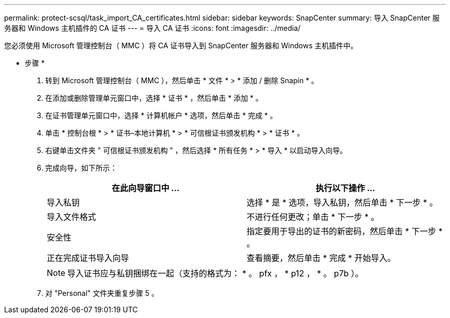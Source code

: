---
permalink: protect-scsql/task_import_CA_certificates.html 
sidebar: sidebar 
keywords: SnapCenter 
summary: 导入 SnapCenter 服务器和 Windows 主机插件的 CA 证书 
---
= 导入 CA 证书
:icons: font
:imagesdir: ../media/


您必须使用 Microsoft 管理控制台（ MMC ）将 CA 证书导入到 SnapCenter 服务器和 Windows 主机插件中。

* 步骤 *

. 转到 Microsoft 管理控制台（ MMC ），然后单击 * 文件 * > * 添加 / 删除 Snapin * 。
. 在添加或删除管理单元窗口中，选择 * 证书 * ，然后单击 * 添加 * 。
. 在证书管理单元窗口中，选择 * 计算机帐户 * 选项，然后单击 * 完成 * 。
. 单击 * 控制台根 * > * 证书–本地计算机 * > * 可信根证书颁发机构 * > * 证书 * 。
. 右键单击文件夹 " 可信根证书颁发机构 " ，然后选择 * 所有任务 * > * 导入 * 以启动导入向导。
. 完成向导，如下所示：
+
|===
| 在此向导窗口中 ... | 执行以下操作 ... 


 a| 
导入私钥
 a| 
选择 * 是 * 选项，导入私钥，然后单击 * 下一步 * 。



 a| 
导入文件格式
 a| 
不进行任何更改；单击 * 下一步 * 。



 a| 
安全性
 a| 
指定要用于导出的证书的新密码，然后单击 * 下一步 * 。



 a| 
正在完成证书导入向导
 a| 
查看摘要，然后单击 * 完成 * 开始导入。

|===
+

NOTE: 导入证书应与私钥捆绑在一起（支持的格式为： * 。 pfx ， * p12 ， * 。 p7b ）。

. 对 "Personal" 文件夹重复步骤 5 。

